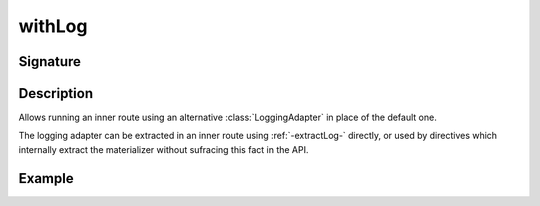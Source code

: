 .. _-withLog-:

withLog
=======

Signature
---------

.. includecode2:: ../../../../../../../../../akka-http/src/main/scala/akka/http/scaladsl/server/directives/BasicDirectives.scala
   :snippet: withLog

Description
-----------

Allows running an inner route using an alternative :class:`LoggingAdapter` in place of the default one.

The logging adapter can be extracted in an inner route using :ref:`-extractLog-` directly,
or used by directives which internally extract the materializer without sufracing this fact in the API.


Example
-------

.. includecode2:: ../../../../../../../test/scala/docs/http/scaladsl/server/directives/BasicDirectivesExamplesSpec.scala
   :snippet: 0withLog
